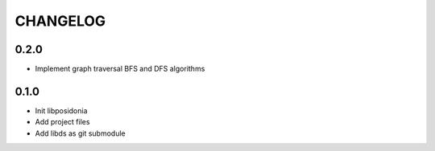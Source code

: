 CHANGELOG
=========

0.2.0
-----
- Implement graph traversal BFS and DFS algorithms

0.1.0
-----
- Init libposidonia
- Add project files
- Add libds as git submodule
